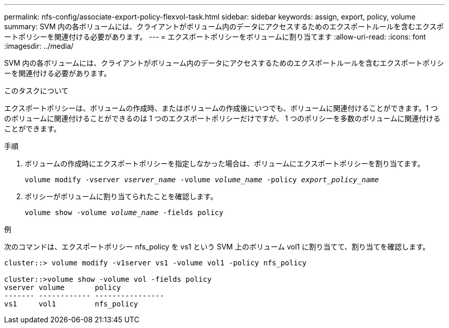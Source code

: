 ---
permalink: nfs-config/associate-export-policy-flexvol-task.html 
sidebar: sidebar 
keywords: assign, export, policy, volume 
summary: SVM 内の各ボリュームには、クライアントがボリューム内のデータにアクセスするためのエクスポートルールを含むエクスポートポリシーを関連付ける必要があります。 
---
= エクスポートポリシーをボリュームに割り当てます
:allow-uri-read: 
:icons: font
:imagesdir: ../media/


[role="lead"]
SVM 内の各ボリュームには、クライアントがボリューム内のデータにアクセスするためのエクスポートルールを含むエクスポートポリシーを関連付ける必要があります。

.このタスクについて
エクスポートポリシーは、ボリュームの作成時、またはボリュームの作成後にいつでも、ボリュームに関連付けることができます。1 つのボリュームに関連付けることができるのは 1 つのエクスポートポリシーだけですが、 1 つのポリシーを多数のボリュームに関連付けることができます。

.手順
. ボリュームの作成時にエクスポートポリシーを指定しなかった場合は、ボリュームにエクスポートポリシーを割り当てます。
+
`volume modify -vserver _vserver_name_ -volume _volume_name_ -policy _export_policy_name_`

. ポリシーがボリュームに割り当てられたことを確認します。
+
`volume show -volume _volume_name_ -fields policy`



.例
次のコマンドは、エクスポートポリシー nfs_policy を vs1 という SVM 上のボリューム vol1 に割り当てて、割り当てを確認します。

[listing]
----
cluster::> volume modify -v1server vs1 -volume vol1 -policy nfs_policy

cluster::>volume show -volume vol -fields policy
vserver volume       policy
------- ------------ ----------------
vs1     vol1         nfs_policy
----